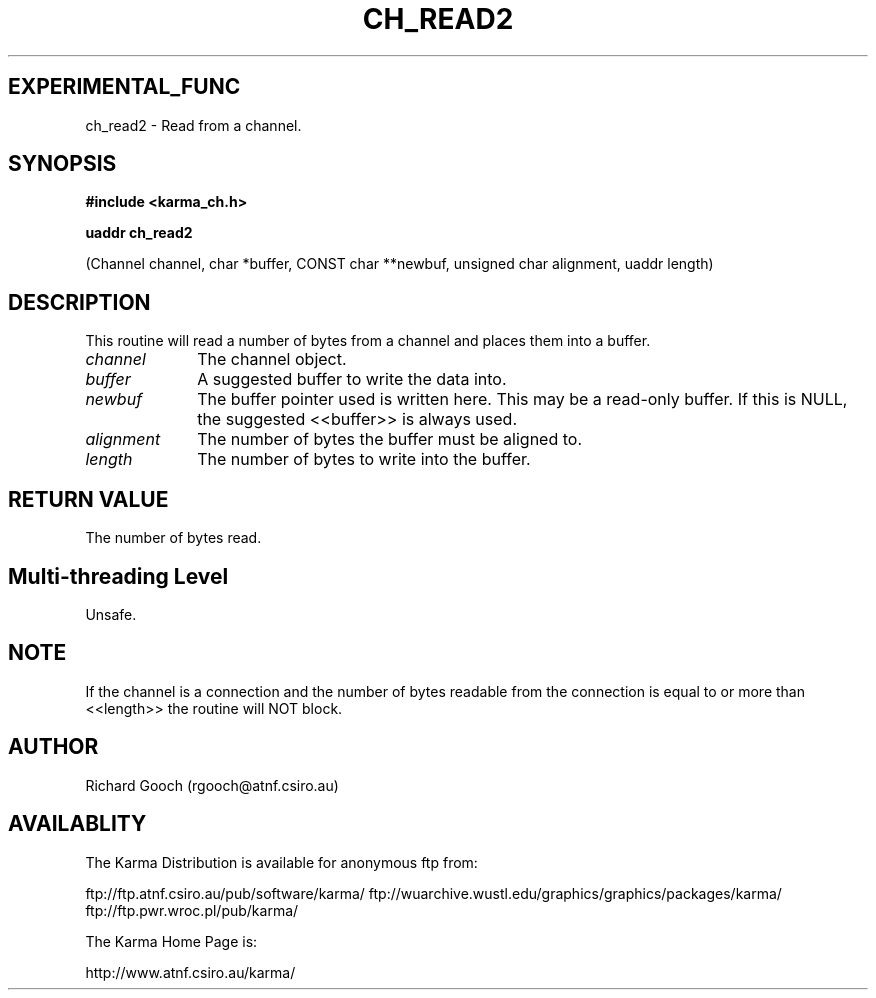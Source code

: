.TH CH_READ2 3 "13 Nov 2005" "Karma Distribution"
.SH EXPERIMENTAL_FUNC
ch_read2 \- Read from a channel.
.SH SYNOPSIS
.B #include <karma_ch.h>
.sp
.B uaddr ch_read2
.sp
(Channel channel, char *buffer, CONST char **newbuf,
unsigned char alignment, uaddr length)
.SH DESCRIPTION
This routine will read a number of bytes from a channel and
places them into a buffer.
.IP \fIchannel\fP 1i
The channel object.
.IP \fIbuffer\fP 1i
A suggested buffer to write the data into.
.IP \fInewbuf\fP 1i
The buffer pointer used is written here. This may be a read-only
buffer. If this is NULL, the suggested <<buffer>> is always used.
.IP \fIalignment\fP 1i
The number of bytes the buffer must be aligned to.
.IP \fIlength\fP 1i
The number of bytes to write into the buffer.
.SH RETURN VALUE
The number of bytes read.
.SH Multi-threading Level
Unsafe.
.SH NOTE
If the channel is a connection and the number of bytes readable from
the connection is equal to or more than <<length>> the routine will NOT
block.
.sp
.SH AUTHOR
Richard Gooch (rgooch@atnf.csiro.au)
.SH AVAILABLITY
The Karma Distribution is available for anonymous ftp from:

ftp://ftp.atnf.csiro.au/pub/software/karma/
ftp://wuarchive.wustl.edu/graphics/graphics/packages/karma/
ftp://ftp.pwr.wroc.pl/pub/karma/

The Karma Home Page is:

http://www.atnf.csiro.au/karma/

